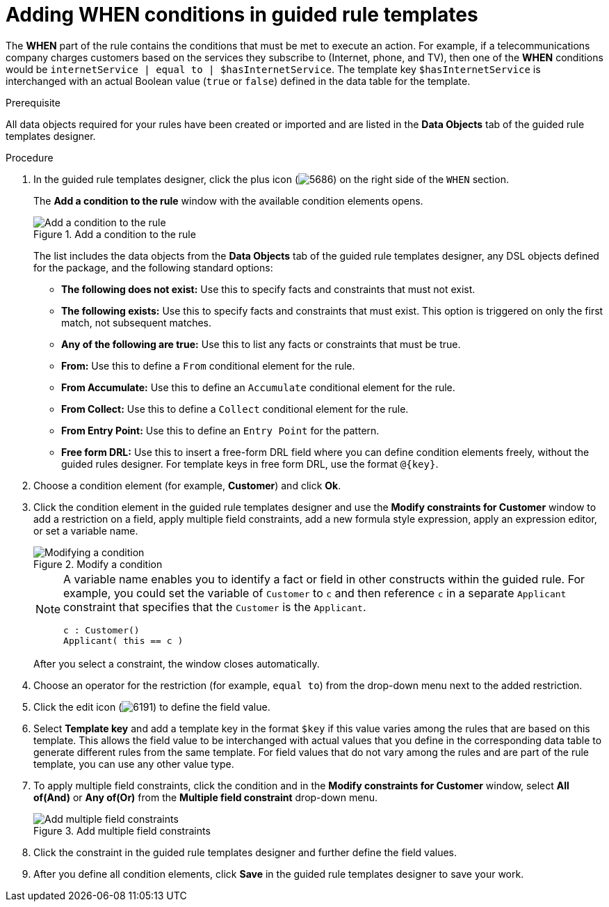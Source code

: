 [id='guided-rule-templates-WHEN-proc']
= Adding WHEN conditions in guided rule templates

The *WHEN* part of the rule contains the conditions that must be met to execute an action. For example, if a telecommunications company charges customers based on the services they subscribe to (Internet, phone, and TV), then one of the *WHEN* conditions would be `internetService | equal to | $hasInternetService`. The template key `$hasInternetService` is interchanged with an actual Boolean value (`true` or `false`) defined in the data table for the template.

.Prerequisite
All data objects required for your rules have been created or imported and are listed in the *Data Objects* tab of the guided rule templates designer.

.Procedure
. In the guided rule templates designer, click the plus icon (image:Workbench/AuthoringAssets/5686.png[]) on the right side of the `WHEN` section.
+
The *Add a condition to the rule* window with the available condition elements opens.
+
.Add a condition to the rule
image::Workbench/AuthoringAssets/guided-rule-templates-add-condition.png[Add a condition to the rule]
+
The list includes the data objects from the *Data Objects* tab of the guided rule templates designer, any DSL objects defined for the package, and the following standard options:

* *The following does not exist:* Use this to specify facts and constraints that must not exist.
* *The following exists:* Use this to specify facts and constraints that must exist. This option is triggered on only the first match, not subsequent matches.
* *Any of the following are true:* Use this to list any facts or constraints that must be true.
* *From:* Use this to define a `From` conditional element for the rule.
* *From Accumulate:* Use this to define an `Accumulate` conditional element for the rule.
* *From Collect:* Use this to define a `Collect` conditional element for the rule.
* *From Entry Point:* Use this to define an `Entry Point` for the pattern.
* *Free form DRL:* Use this to insert a free-form DRL field where you can define condition elements freely, without the guided rules designer. For template keys in free form DRL, use the format `@{key}`.
+
. Choose a condition element (for example, *Customer*) and click *Ok*.
. Click the condition element in the guided rule templates designer and use the *Modify constraints for Customer* window to add a restriction on a field, apply multiple field constraints, add a new formula style expression, apply an expression editor, or set a variable name.
+
.Modify a condition
image::Workbench/AuthoringAssets/guided-rule-templates-modify-condition.png[Modifying a condition]
+
[NOTE]
====
A variable name enables you to identify a fact or field in other constructs within the guided rule. For example, you could set the variable of `Customer` to `c` and then reference `c` in a separate `Applicant` constraint that specifies that the `Customer` is the `Applicant`.

[source,java]
----
c : Customer()
Applicant( this == c )
----
====
+
After you select a constraint, the window closes automatically.
. Choose an operator for the restriction (for example, `equal to`) from the drop-down menu next to the added restriction.
. Click the edit icon (image:Workbench/AuthoringAssets/6191.png[]) to define the field value.
. Select *Template key* and add a template key in the format `$key` if this value varies among the rules that are based on this template. This allows the field value to be interchanged with actual values that you define in the corresponding data table to generate different rules from the same template. For field values that do not vary among the rules and are part of the rule template, you can use any other value type.
. To apply multiple field constraints, click the condition and in the *Modify constraints for Customer* window, select *All of(And)* or *Any of(Or)* from the *Multiple field constraint* drop-down menu.
+
.Add multiple field constraints
image::Workbench/AuthoringAssets/guided-rule-templates-multiple-constraints.png[Add multiple field constraints]

. Click the constraint in the guided rule templates designer and further define the field values.
. After you define all condition elements, click *Save* in the guided rule templates designer to save your work.
